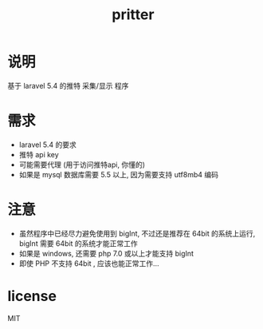 #+TITLE: pritter

* 说明
基于 laravel 5.4 的推特 采集/显示 程序
* 需求
- laravel 5.4 的要求
- 推特 api key
- 可能需要代理 (用于访问推特api, 你懂的)
- 如果是 mysql 数据库需要 5.5 以上, 因为需要支持 utf8mb4 编码
* 注意
- 虽然程序中已经尽力避免使用到 bigInt, 不过还是推荐在 64bit 的系统上运行, bigInt 需要 64bit 的系统才能正常工作
- 如果是 windows, 还需要 php 7.0 或以上才能支持 bigInt
- 即使 PHP 不支持 64bit , 应该也能正常工作...
* license
MIT
